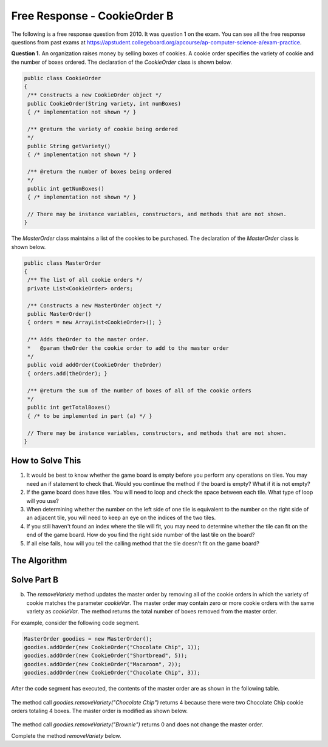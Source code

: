 .. qnum::
   :prefix:  8-15-
   :start: 1

Free Response - CookieOrder B
=============================

..	index::
	single: cookieorder
    single: free response

The following is a free response question from 2010.  It was question 1 on the exam.  You can see all the free response questions from past exams at https://apstudent.collegeboard.org/apcourse/ap-computer-science-a/exam-practice.

**Question 1.**  An organization raises money by selling boxes of cookies. A cookie order specifies the variety of cookie and the number of boxes ordered. The declaration of the `CookieOrder` class is shown below.

.. code-block:: java

   public class CookieOrder
   {
    /** Constructs a new CookieOrder object */
    public CookieOrder(String variety, int numBoxes)
    { /* implementation not shown */ }

    /** @return the variety of cookie being ordered
    */
    public String getVariety()
    { /* implementation not shown */ }

    /** @return the number of boxes being ordered
    */
    public int getNumBoxes()
    { /* implementation not shown */ }

    // There may be instance variables, constructors, and methods that are not shown.
   }

The `MasterOrder` class maintains a list of the cookies to be purchased. The declaration of the `MasterOrder` class is shown below.

.. code-block:: java

   public class MasterOrder
   {
    /** The list of all cookie orders */
    private List<CookieOrder> orders;

    /** Constructs a new MasterOrder object */
    public MasterOrder()
    { orders = new ArrayList<CookieOrder>(); }

    /** Adds theOrder to the master order.
    *   @param theOrder the cookie order to add to the master order
    */
    public void addOrder(CookieOrder theOrder)
    { orders.add(theOrder); }

    /** @return the sum of the number of boxes of all of the cookie orders
    */
    public int getTotalBoxes()
    { /* to be implemented in part (a) */ }

    // There may be instance variables, constructors, and methods that are not shown.
   }

How to Solve This
--------------------
1. It would be best to know whether the game board is empty before you perform any operations on tiles. You may need an if statement to check that. Would you continue the method if the board is empty? What if it is not empty?
2. If the game board does have tiles. You will need to loop and check the space between each tile. What type of loop will you use?
3. When determining whether the number on the left side of one tile is equivalent to the number on the right side of an adjacent tile, you will need to keep an eye on the indices of the two tiles.
4. If you still haven't found an index where the tile will fit, you may need to determine whether the tile can fit on the end of the game board. How do you find the right side number of the last tile on the board?
5. If all else fails, how will you tell the calling method that the tile doesn't fit on the game board?

The Algorithm
-------------------
.. parsonsprob:: CookieOrderB

 The method getIndexForFit below contains the correct code for one solution to this problem, but it is mixed up and contains extra blocks that are not needed.  Drag the needed code from the left to the right and put them in order with the correct indention so that the code would work correctly.
 -----
 private int getIndexForFit(NumberTile tile) {
   boolean empty = this.board.size() == 0;
   boolean firstTile = tile.getRight() == this.board.get(0).getLeft();
 =====
   if (empty || firstTile)
     return 0;
 =====
   for (int i = 1; i < this.board.size(); i++)
   {
 =====
     if (tile.getLeft() == this.board.get(i-1).getRight() &&
       tile.getRight() == this.board.get(i).getLeft())
     return i;
 =====
   } // end for
 =====
   NumberTile lastTile = this.board.get(this.board.size() - 1);
   if (tile.getLeft() == lastTile.getRight())
       return this.board.size();
 =====
   return -1;
 =====
 } // end method

Solve Part B
------------

(b) The `removeVariety` method updates the master order by removing all of the cookie orders in which the variety of cookie matches the parameter `cookieVar`. The master order may contain zero or more cookie orders with the same variety as `cookieVar`. The method returns the total number of boxes removed from the master order.

For example, consider the following code segment.

.. code-block:: java

  MasterOrder goodies = new MasterOrder();
  goodies.addOrder(new CookieOrder("Chocolate Chip", 1));
  goodies.addOrder(new CookieOrder("Shortbread", 5));
  goodies.addOrder(new CookieOrder("Macaroon", 2));
  goodies.addOrder(new CookieOrder("Chocolate Chip", 3));

After the code segment has executed, the contents of the master order are as shown in the following table.

.. figure:: Figures/cookieOrderTable.png
   :width: 562px
   :align: center
   :figclass: align-center

The method call `goodies.removeVariety("Chocolate Chip")` returns 4 because there were two Chocolate Chip cookie orders totaling 4 boxes. The master order is modified as shown below.

.. figure:: Figures/cookieOrderTable2.png
   :width: 285px
   :align: center
   :figclass: align-center

The method call `goodies.removeVariety("Brownie")` returns 0 and does not change the master order.

Complete the method `removeVariety` below.

.. activecode:: FRQCookieOrderB
  :language: java

  /** Removes all cookie orders from the master order that have the same variety
  *   of cookie as cookieVar and returns the total number of boxes that were removed
  *   @param cookieVar the variety of cookies to remove from the master order
  *   @return the total number of boxes of cookieVar in the cookie orders removed
  */
  public int removeVariety(String cookieVar)
